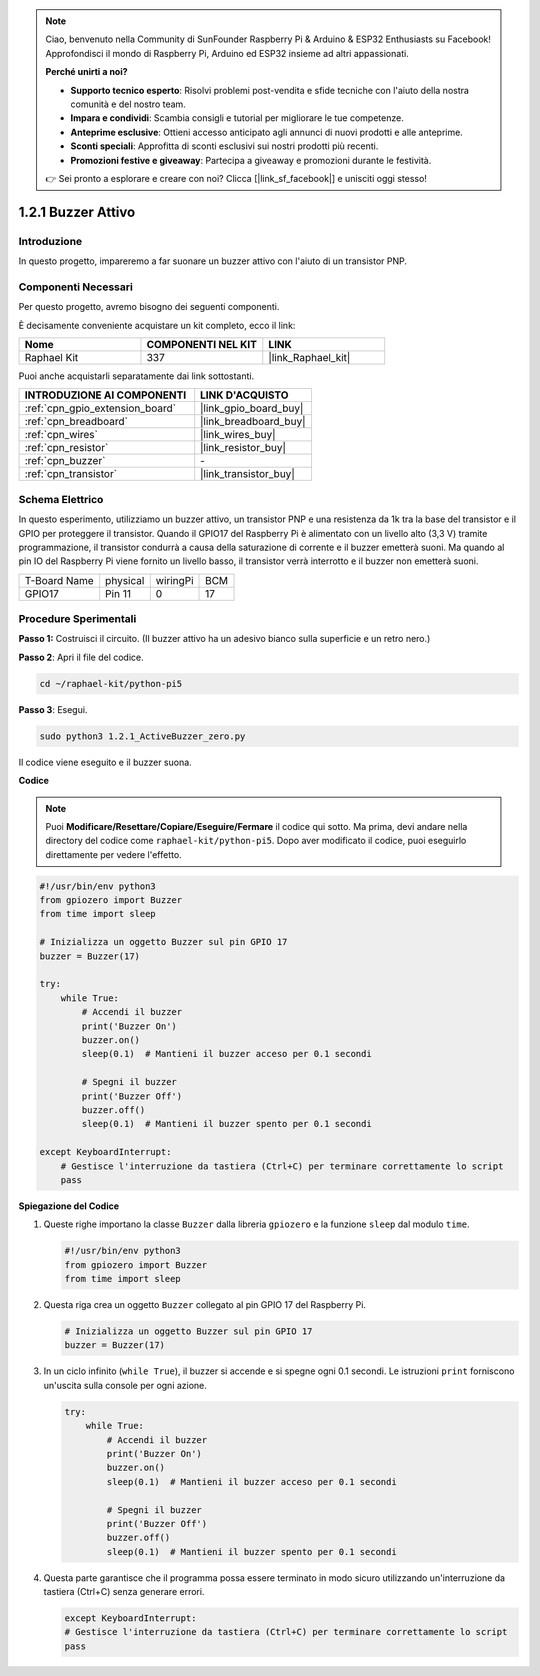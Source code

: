 .. note::

    Ciao, benvenuto nella Community di SunFounder Raspberry Pi & Arduino & ESP32 Enthusiasts su Facebook! Approfondisci il mondo di Raspberry Pi, Arduino ed ESP32 insieme ad altri appassionati.

    **Perché unirti a noi?**

    - **Supporto tecnico esperto**: Risolvi problemi post-vendita e sfide tecniche con l'aiuto della nostra comunità e del nostro team.
    - **Impara e condividi**: Scambia consigli e tutorial per migliorare le tue competenze.
    - **Anteprime esclusive**: Ottieni accesso anticipato agli annunci di nuovi prodotti e alle anteprime.
    - **Sconti speciali**: Approfitta di sconti esclusivi sui nostri prodotti più recenti.
    - **Promozioni festive e giveaway**: Partecipa a giveaway e promozioni durante le festività.

    👉 Sei pronto a esplorare e creare con noi? Clicca [|link_sf_facebook|] e unisciti oggi stesso!

.. _1.2.1_py_pi5:

1.2.1 Buzzer Attivo
======================

Introduzione
---------------

In questo progetto, impareremo a far suonare un buzzer attivo con l'aiuto di 
un transistor PNP.

Componenti Necessari
--------------------------------

Per questo progetto, avremo bisogno dei seguenti componenti.

.. image:: ../python_pi5/img/1.2.1_active_buzzer_list.png

È decisamente conveniente acquistare un kit completo, ecco il link:

.. list-table::
    :widths: 20 20 20
    :header-rows: 1

    *   - Nome	
        - COMPONENTI NEL KIT
        - LINK
    *   - Raphael Kit
        - 337
        - |link_Raphael_kit|

Puoi anche acquistarli separatamente dai link sottostanti.

.. list-table::
    :widths: 30 20
    :header-rows: 1

    *   - INTRODUZIONE AI COMPONENTI
        - LINK D'ACQUISTO

    *   - :ref:`cpn_gpio_extension_board`
        - |link_gpio_board_buy|
    *   - :ref:`cpn_breadboard`
        - |link_breadboard_buy|
    *   - :ref:`cpn_wires`
        - |link_wires_buy|
    *   - :ref:`cpn_resistor`
        - |link_resistor_buy|
    *   - :ref:`cpn_buzzer`
        - \-
    *   - :ref:`cpn_transistor`
        - |link_transistor_buy|


Schema Elettrico
--------------------

In questo esperimento, utilizziamo un buzzer attivo, un transistor PNP e una 
resistenza da 1k tra la base del transistor e il GPIO per proteggere il transistor. 
Quando il GPIO17 del Raspberry Pi è alimentato con un livello alto (3,3 V) tramite 
programmazione, il transistor condurrà a causa della saturazione di corrente e il 
buzzer emetterà suoni. Ma quando al pin IO del Raspberry Pi viene fornito un livello 
basso, il transistor verrà interrotto e il buzzer non emetterà suoni.

============ ======== ======== ===
T-Board Name physical wiringPi BCM
GPIO17       Pin 11   0        17
============ ======== ======== ===

.. image:: ../python_pi5/img/1.2.1_active_buzzer_schematic.png


Procedure Sperimentali
----------------------------

**Passo 1:** Costruisci il circuito. (Il buzzer attivo ha un adesivo bianco sulla superficie e un retro nero.)

.. image:: ../python_pi5/img/1.2.1_ActiveBuzzer_circuit.png

**Passo 2**: Apri il file del codice.

.. raw:: html

   <run></run>

.. code-block::

    cd ~/raphael-kit/python-pi5

**Passo 3**: Esegui.

.. raw:: html

   <run></run>

.. code-block::

    sudo python3 1.2.1_ActiveBuzzer_zero.py

Il codice viene eseguito e il buzzer suona.

**Codice**

.. note::

    Puoi **Modificare/Resettare/Copiare/Eseguire/Fermare** il codice qui sotto. Ma prima, devi andare nella directory del codice come ``raphael-kit/python-pi5``. Dopo aver modificato il codice, puoi eseguirlo direttamente per vedere l'effetto.


.. raw:: html

    <run></run>

.. code-block:: python

   #!/usr/bin/env python3
   from gpiozero import Buzzer
   from time import sleep

   # Inizializza un oggetto Buzzer sul pin GPIO 17
   buzzer = Buzzer(17)

   try:
       while True:
           # Accendi il buzzer
           print('Buzzer On')
           buzzer.on()
           sleep(0.1)  # Mantieni il buzzer acceso per 0.1 secondi

           # Spegni il buzzer
           print('Buzzer Off')
           buzzer.off()
           sleep(0.1)  # Mantieni il buzzer spento per 0.1 secondi

   except KeyboardInterrupt:
       # Gestisce l'interruzione da tastiera (Ctrl+C) per terminare correttamente lo script
       pass


**Spiegazione del Codice**

#. Queste righe importano la classe ``Buzzer`` dalla libreria ``gpiozero`` e la funzione ``sleep`` dal modulo ``time``.

   .. code-block:: python
       
       #!/usr/bin/env python3
       from gpiozero import Buzzer
       from time import sleep


#. Questa riga crea un oggetto ``Buzzer`` collegato al pin GPIO 17 del Raspberry Pi.
    
   .. code-block:: python
       
       # Inizializza un oggetto Buzzer sul pin GPIO 17
       buzzer = Buzzer(17)
        
      

#. In un ciclo infinito (``while True``), il buzzer si accende e si spegne ogni 0.1 secondi. Le istruzioni ``print`` forniscono un'uscita sulla console per ogni azione.
      
   .. code-block:: python
       
       try:
           while True:
               # Accendi il buzzer
               print('Buzzer On')
               buzzer.on()
               sleep(0.1)  # Mantieni il buzzer acceso per 0.1 secondi

               # Spegni il buzzer
               print('Buzzer Off')
               buzzer.off()
               sleep(0.1)  # Mantieni il buzzer spento per 0.1 secondi

#. Questa parte garantisce che il programma possa essere terminato in modo sicuro utilizzando un'interruzione da tastiera (Ctrl+C) senza generare errori.
      
   .. code-block:: python
       
       except KeyboardInterrupt:
       # Gestisce l'interruzione da tastiera (Ctrl+C) per terminare correttamente lo script
       pass
      

